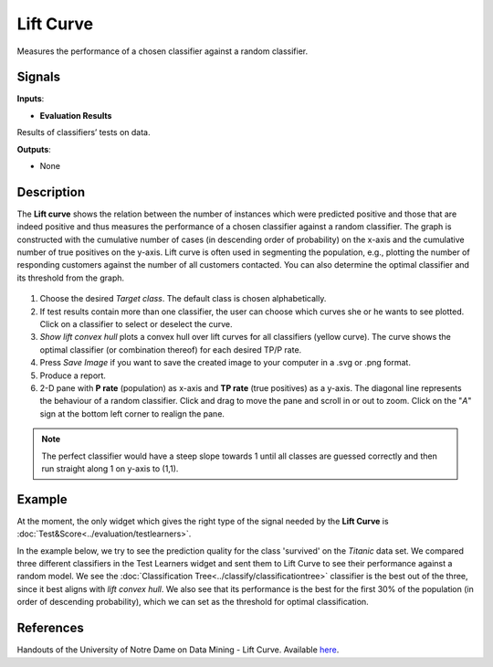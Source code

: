 Lift Curve
==========

.. figure:: icons/lift-curve.png

Measures the performance of a chosen classifier against a random
classifier.

Signals
-------

**Inputs**:

-  **Evaluation Results**

Results of classifiers’ tests on data.

**Outputs**:

-  None

Description
-----------

The **Lift curve** shows the relation between the number of instances which
were predicted positive and those that are indeed positive and
thus measures the performance of a chosen classifier against a random
classifier. The graph is constructed with the cumulative number of cases
(in descending order of probability) on the x-axis and the cumulative
number of true positives on the y-axis. Lift curve is often used in
segmenting the population, e.g., plotting the number of responding
customers against the number of all customers contacted. You can also
determine the optimal classifier and its threshold from the graph.

.. figure:: images/LiftCurve-stamped.png

1. Choose the desired *Target class*. The default class is chosen
   alphabetically.

2. If test results contain more than one classifier, the user can choose
   which curves she or he wants to see plotted. Click on a classifier
   to select or deselect the curve.

3. *Show lift convex hull* plots a convex hull over lift curves for all
   classifiers (yellow curve). The curve shows the optimal classifier
   (or combination thereof) for each desired TP/P rate.

4. Press *Save Image* if you want to save the created image to your computer in a .svg or .png format.

5. Produce a report. 

6. 2-D pane with **P rate** (population) as x-axis and **TP rate** (true positives) as a y-axis. The diagonal line represents the behaviour of a random classifier. Click and drag to move the pane and scroll in or out to zoom. Click on the "*A*" sign at the bottom left corner to realign the pane.

.. note:: The perfect classifier would have a steep slope towards 1 until all classes are guessed correctly and then run straight along 1 on y-axis to (1,1).

Example
-------

At the moment, the only widget which gives the right type of the signal
needed by the **Lift Curve** is :doc:`Test&Score<../evaluation/testlearners>`.

In the example below, we try to see the prediction quality for the class
'survived' on the *Titanic* data set. We compared three different
classifiers in the Test Learners widget and sent them to Lift Curve to see
their performance against a random model. We see the :doc:`Classification
Tree<../classify/classificationtree>` classifier is the best out of the three, since it best aligns
with *lift convex hull*. We also see that its performance is the best
for the first 30% of the population (in order of descending
probability), which we can set as the threshold for optimal
classification.

.. figure:: images/LiftCurve-example.png

References
----------

Handouts of the University of Notre Dame on Data Mining - Lift Curve.
Available
`here <https://www3.nd.edu/~busiforc/handouts/DataMining/Lift%20Charts.html>`__.
